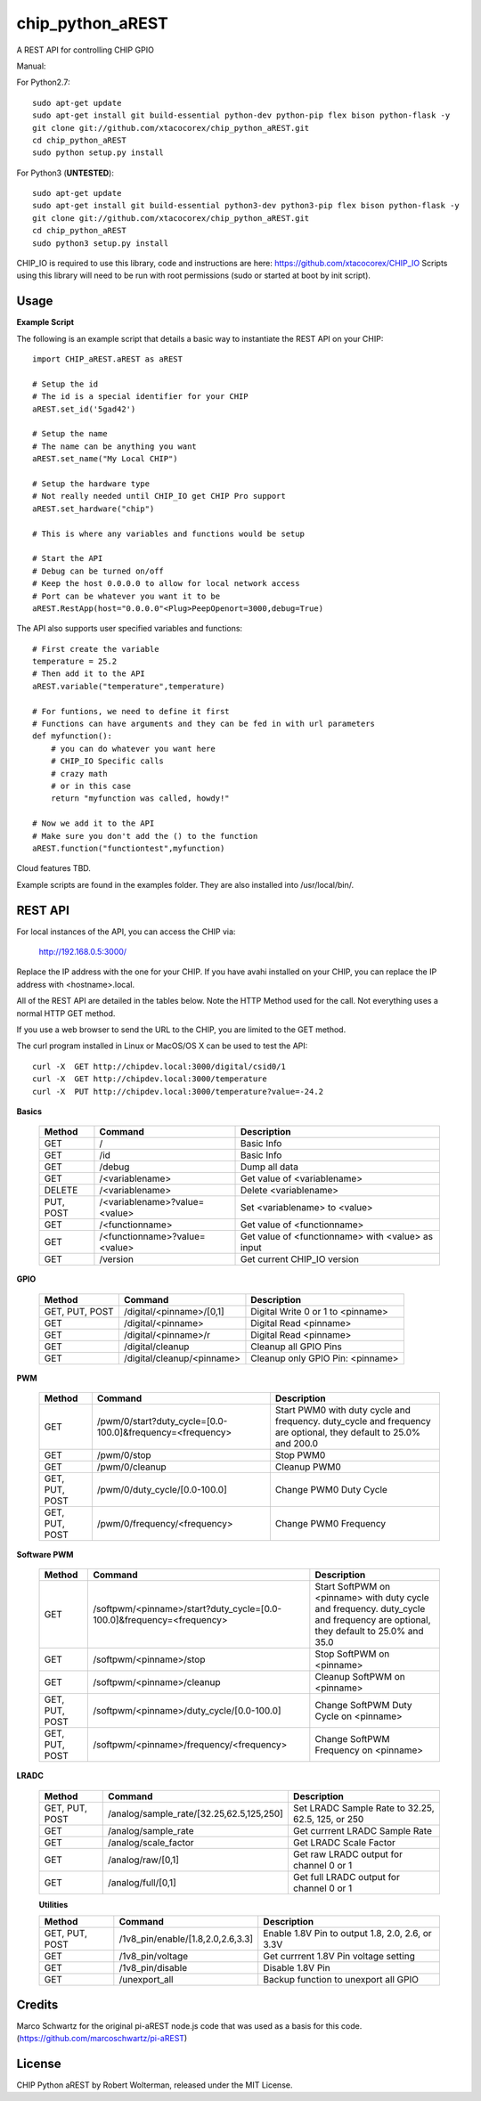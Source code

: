 chip_python_aREST
============================
A REST API for controlling CHIP GPIO

Manual::

For Python2.7::

    sudo apt-get update
    sudo apt-get install git build-essential python-dev python-pip flex bison python-flask -y
    git clone git://github.com/xtacocorex/chip_python_aREST.git
    cd chip_python_aREST
    sudo python setup.py install

For Python3 (**UNTESTED**)::

    sudo apt-get update
    sudo apt-get install git build-essential python3-dev python3-pip flex bison python-flask -y
    git clone git://github.com/xtacocorex/chip_python_aREST.git
    cd chip_python_aREST
    sudo python3 setup.py install

CHIP_IO is required to use this library, code and instructions are here: https://github.com/xtacocorex/CHIP_IO
Scripts using this library will need to be run with root permissions (sudo or started at boot by init script).


Usage
--------

**Example Script**

The following is an example script that details a basic way to instantiate the REST API on your CHIP::

    import CHIP_aREST.aREST as aREST

    # Setup the id
    # The id is a special identifier for your CHIP
    aREST.set_id('5gad42')

    # Setup the name
    # The name can be anything you want
    aREST.set_name("My Local CHIP")

    # Setup the hardware type
    # Not really needed until CHIP_IO get CHIP Pro support
    aREST.set_hardware("chip")

    # This is where any variables and functions would be setup

    # Start the API
    # Debug can be turned on/off
    # Keep the host 0.0.0.0 to allow for local network access
    # Port can be whatever you want it to be
    aREST.RestApp(host="0.0.0.0"<Plug>PeepOpenort=3000,debug=True)

The API also supports user specified variables and functions::

    # First create the variable
    temperature = 25.2
    # Then add it to the API
    aREST.variable("temperature",temperature)

    # For funtions, we need to define it first
    # Functions can have arguments and they can be fed in with url parameters
    def myfunction():
        # you can do whatever you want here
        # CHIP_IO Specific calls
        # crazy math
        # or in this case
        return "myfunction was called, howdy!"

    # Now we add it to the API
    # Make sure you don't add the () to the function
    aREST.function("functiontest",myfunction)

Cloud features TBD.

Example scripts are found in the examples folder.  They are also installed into /usr/local/bin/.

REST API
---------

For local instances of the API, you can access the CHIP via:

    http://192.168.0.5:3000/

Replace the IP address with the one for your CHIP.  If you have avahi installed on your CHIP, you can replace the IP address with <hostname>.local.

All of the REST API are detailed in the tables below.  Note the HTTP Method used for the call.  Not everything uses a normal HTTP GET method.

If you use a web browser to send the URL to the CHIP, you are limited to the GET method.

The curl program installed in Linux or MacOS/OS X can be used to test the API::

    curl -X  GET http://chipdev.local:3000/digital/csid0/1
    curl -X  GET http://chipdev.local:3000/temperature
    curl -X  PUT http://chipdev.local:3000/temperature?value=-24.2

**Basics**

  +------------------+-------------------------------+------------------------------------------------------+
  | **Method**       | **Command**                   | **Description**                                      |
  +------------------+-------------------------------+------------------------------------------------------+
  | GET              | /                             | Basic Info                                           |
  +------------------+-------------------------------+------------------------------------------------------+
  | GET              | /id                           | Basic Info                                           |
  +------------------+-------------------------------+------------------------------------------------------+
  | GET              | /debug                        | Dump all data                                        |
  +------------------+-------------------------------+------------------------------------------------------+
  | GET              | /<variablename>               | Get value of <variablename>                          |
  +------------------+-------------------------------+------------------------------------------------------+
  | DELETE           | /<variablename>               | Delete <variablename>                                |
  +------------------+-------------------------------+------------------------------------------------------+
  | PUT, POST        | /<variablename>?value=<value> | Set <variablename> to <value>                        |
  +------------------+-------------------------------+------------------------------------------------------+
  | GET              | /<functionname>               | Get value of <functionname>                          |
  +------------------+-------------------------------+------------------------------------------------------+
  | GET              | /<functionname>?value=<value> | Get value of <functionname> with <value> as input    |
  +------------------+-------------------------------+------------------------------------------------------+
  | GET              | /version                      | Get current CHIP_IO version                          |
  +------------------+-------------------------------+------------------------------------------------------+

**GPIO**

  +------------------+-------------------------------+------------------------------------------------------+
  | **Method**       | **Command**                   | **Description**                                      |
  +------------------+-------------------------------+------------------------------------------------------+
  | GET, PUT, POST   | /digital/<pinname>/[0,1]      | Digital Write 0 or 1 to <pinname>                    |
  +------------------+-------------------------------+------------------------------------------------------+
  | GET              | /digital/<pinname>            | Digital Read <pinname>                               |
  +------------------+-------------------------------+------------------------------------------------------+
  | GET              | /digital/<pinname>/r          | Digital Read <pinname>                               |
  +------------------+-------------------------------+------------------------------------------------------+
  | GET              | /digital/cleanup              | Cleanup all GPIO Pins                                |
  +------------------+-------------------------------+------------------------------------------------------+
  | GET              | /digital/cleanup/<pinname>    | Cleanup only GPIO Pin: <pinname>                     |
  +------------------+-------------------------------+------------------------------------------------------+

**PWM**

  +------------------+-----------------------------------------------------------+-------------------------------------------------------------------------------------------------------------------+
  | **Method**       | **Command**                                               | **Description**                                                                                                   |
  +------------------+-----------------------------------------------------------+-------------------------------------------------------------------------------------------------------------------+
  | GET              | /pwm/0/start?duty_cycle=[0.0-100.0]&frequency=<frequency> | Start PWM0 with duty cycle and frequency.  duty_cycle and frequency are optional, they default to 25.0% and 200.0 |
  +------------------+-----------------------------------------------------------+-------------------------------------------------------------------------------------------------------------------+
  | GET              | /pwm/0/stop                                               | Stop PWM0                                                                                                         |
  +------------------+-----------------------------------------------------------+-------------------------------------------------------------------------------------------------------------------+
  | GET              | /pwm/0/cleanup                                            | Cleanup PWM0                                                                                                      |
  +------------------+-----------------------------------------------------------+-------------------------------------------------------------------------------------------------------------------+
  | GET, PUT, POST   | /pwm/0/duty_cycle/[0.0-100.0]                             | Change PWM0 Duty Cycle                                                                                            |
  +------------------+-----------------------------------------------------------+-------------------------------------------------------------------------------------------------------------------+
  | GET, PUT, POST   | /pwm/0/frequency/<frequency>                              | Change PWM0 Frequency                                                                                             |
  +------------------+-----------------------------------------------------------+-------------------------------------------------------------------------------------------------------------------+

**Software PWM**

  +------------------+-----------------------------------------------------------------------+-----------------------------------------------------------------------------------------------------------------------------------+
  | **Method**       | **Command**                                                           | **Description**                                                                                                                   |
  +------------------+-----------------------------------------------------------------------+-----------------------------------------------------------------------------------------------------------------------------------+
  | GET              | /softpwm/<pinname>/start?duty_cycle=[0.0-100.0]&frequency=<frequency> | Start SoftPWM on <pinname> with duty cycle and frequency.  duty_cycle and frequency are optional, they default to 25.0% and 35.0  |
  +------------------+-----------------------------------------------------------------------+-----------------------------------------------------------------------------------------------------------------------------------+
  | GET              | /softpwm/<pinname>/stop                                               | Stop SoftPWM on <pinname>                                                                                                         |
  +------------------+-----------------------------------------------------------------------+-----------------------------------------------------------------------------------------------------------------------------------+
  | GET              | /softpwm/<pinname>/cleanup                                            | Cleanup SoftPWM on <pinname>                                                                                                      |
  +------------------+-----------------------------------------------------------------------+-----------------------------------------------------------------------------------------------------------------------------------+
  | GET, PUT, POST   | /softpwm/<pinname>/duty_cycle/[0.0-100.0]                             | Change SoftPWM Duty Cycle on <pinname>                                                                                            |
  +------------------+-----------------------------------------------------------------------+-----------------------------------------------------------------------------------------------------------------------------------+
  | GET, PUT, POST   | /softpwm/<pinname>/frequency/<frequency>                              | Change SoftPWM Frequency on <pinname>                                                                                             |
  +------------------+-----------------------------------------------------------------------+-----------------------------------------------------------------------------------------------------------------------------------+

**LRADC**

  +------------------+-------------------------------------------+------------------------------------------------------+
  | **Method**       | **Command**                               | **Description**                                      |
  +------------------+-------------------------------------------+------------------------------------------------------+
  | GET, PUT, POST   | /analog/sample_rate/[32.25,62.5,125,250]  | Set LRADC Sample Rate to 32.25, 62.5, 125, or 250    |
  +------------------+-------------------------------------------+------------------------------------------------------+
  | GET              | /analog/sample_rate                       | Get currrent LRADC Sample Rate                       |
  +------------------+-------------------------------------------+------------------------------------------------------+
  | GET              | /analog/scale_factor                      | Get LRADC Scale Factor                               |
  +------------------+-------------------------------------------+------------------------------------------------------+
  | GET              | /analog/raw/[0,1]                         | Get raw LRADC output for channel 0 or 1              |
  +------------------+-------------------------------------------+------------------------------------------------------+
  | GET              | /analog/full/[0,1]                        | Get full LRADC output for channel 0 or 1             |
  +------------------+-------------------------------------------+------------------------------------------------------+

  **Utilities**

  +------------------+-------------------------------------------+------------------------------------------------------+
  | **Method**       | **Command**                               | **Description**                                      |
  +------------------+-------------------------------------------+------------------------------------------------------+
  | GET, PUT, POST   | /1v8_pin/enable/[1.8,2.0,2.6,3.3]         | Enable 1.8V Pin to output 1.8, 2.0, 2.6, or 3.3V     |
  +------------------+-------------------------------------------+------------------------------------------------------+
  | GET              | /1v8_pin/voltage                          | Get currrent 1.8V Pin voltage setting                |
  +------------------+-------------------------------------------+------------------------------------------------------+
  | GET              | /1v8_pin/disable                          | Disable 1.8V Pin                                     |
  +------------------+-------------------------------------------+------------------------------------------------------+
  | GET              | /unexport_all                             | Backup function to unexport all GPIO                 |
  +------------------+-------------------------------------------+------------------------------------------------------+

Credits
--------

Marco Schwartz for the original pi-aREST node.js code that was used as a basis for this code.
(https://github.com/marcoschwartz/pi-aREST)

License
-------

CHIP Python aREST by Robert Wolterman, released under the MIT License.
